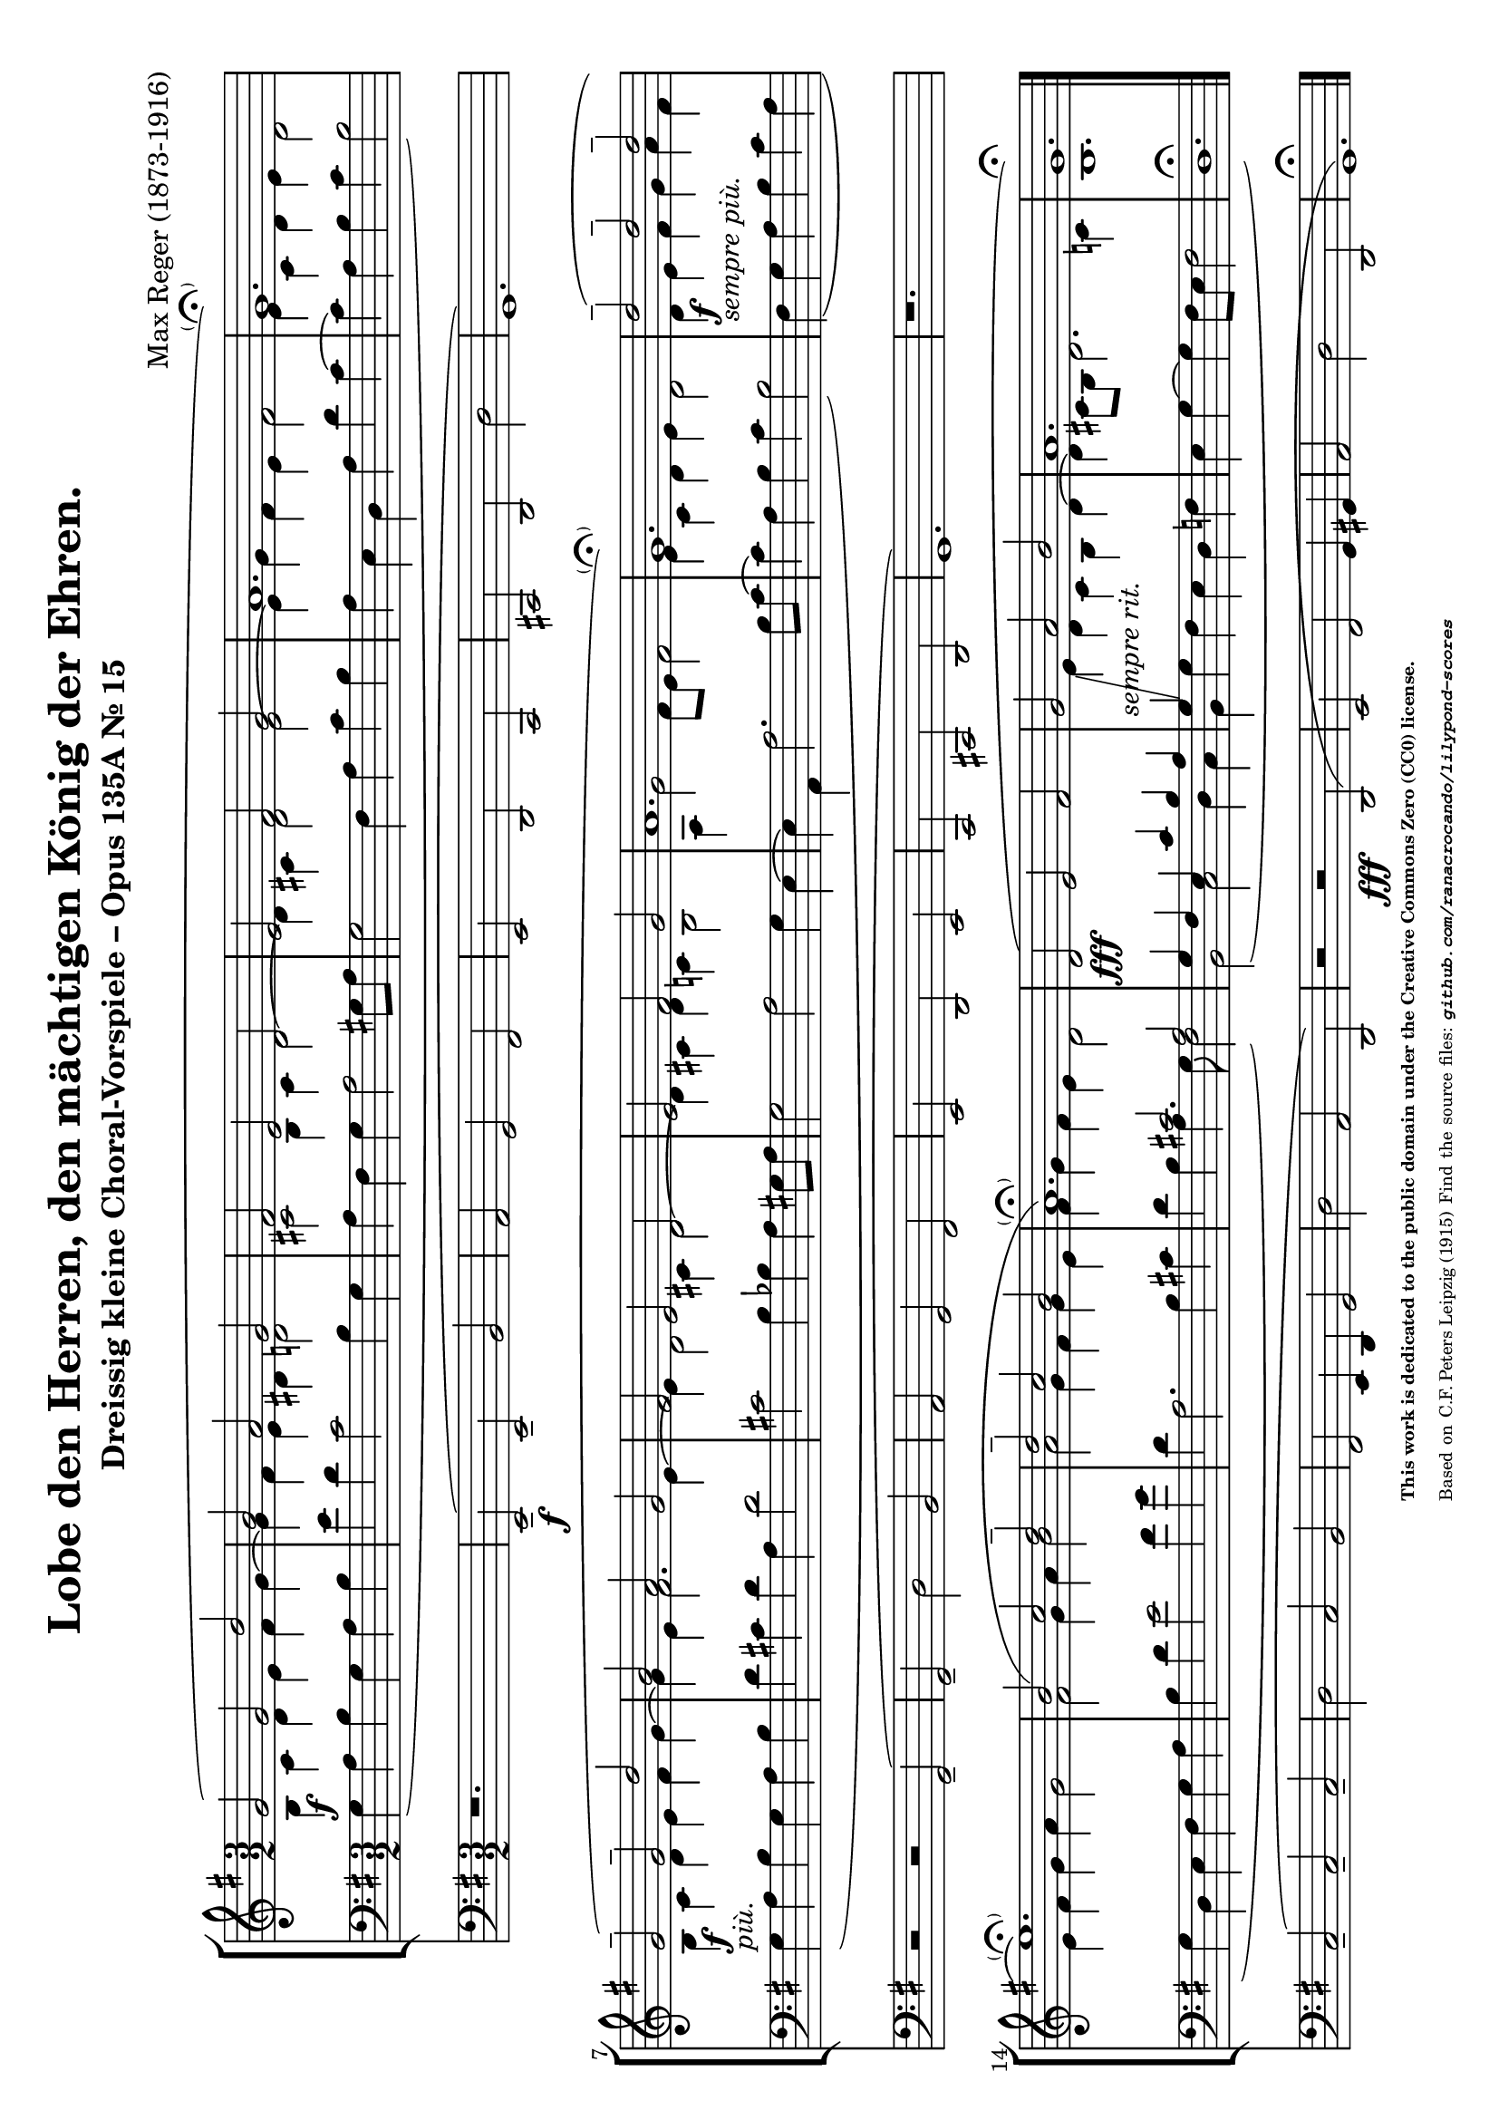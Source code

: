 \version "2.24.0" % Specify the version of LilyPond
#(set-default-paper-size "a4" 'landscape)
% this is based on https://imslp.org/wiki/30_Kleine_Choralvorspiele,_Op.135a_%28Reger,_Max%29
% licensed under the Creative Commons CC0 1.0 Universal Public Domain Dedication

\header {
  title = "Lobe den Herren, den mächtigen König der Ehren."
  composer = "Max Reger (1873-1916)"
  subtitle="Dreissig kleine Choral-Vorspiele – Opus 135A Nr. 15 "
  %piece="Lebhaft"
  tagline = \markup {
    \override #'(font-size . -4)
    \center-align {
      \column {
        \line {
          \bold "This work is dedicated to the public domain under the Creative Commons Zero (CC0) license."
        }
        \line {
          Based on
          \with-url
          #"https://imslp.org/wiki/30_Kleine_Choralvorspiele,_Op.135a_%28Reger,_Max%29"
          "C.F. Peters Leipzig (1915)"
          Find the source files: \bold \italic \typewriter {
            \with-url
            #"https://github.com/ranacrocando/lilypond-scores/blob/main/lord-of-all-hopefulness/"
            "github.com/ranacrocando/lilypond-scores"
          }
        }
      }
    }
  }
}


global = {
  \key g \major
  \time 3/2
}

melodyVoice = \relative c'' {
  \clef treble
  \key g \major
  \time 3/2
  \stemUp \slurUp
  g2 \f ( g d'
  b a g
  fis
  e d
  e fis g
  a1.
  g\parenthesize\fermata )\break

  g2^--\markup{\italic "più."}\f( g^- d'
  b a g
  fis e d
  e fis g
  a1.
  g\parenthesize\fermata)

  d'2^--\markup{\italic "sempre più."}\f( d^- d^-\break
  e1.\parenthesize\fermata)
  b2( c d^-
  d^- c b
  a1.\parenthesize\fermata)

  d,2( \fff e fis
  g -\markup { \italic "sempre rit." } a b
  a1.
  g\fermata)
}
bassVoice = \relative c {
  \clef bass
  \key g \major
  \time 3/2
  \slurDown
  \stemDown
  \override Tie.direction = #UP
  g'4( a b g a b
  e d c2 b4 g
  a fis g a2 gis8 a
  g2 fis 4 a c b
  a e d a' d c~
  c a b c b2)

  g4( a b g a b
  d cis d a d2
  cis b4 bes a gis8 a
  g2 a g4 e~
  e a, a'2. b8 c~
  c4 a b c b2)

  fis4( g a b  c a
  g d e fis g a
  b d e2 fis4 g
  d a2. b4 cis
  d b a4. g8 fis2)

  b,( c d4 c
  b g' fis e d f
  e g~g fis8 e fis2
  d1.\fermata)
}

harmonyVoice = \relative c'' {
  \clef treble
  \key g \major
  \time 3/2
  \stemDown
  \slurDown
  b,4 c d e fis g~
  g fis e dis d2
  cis b4 cis d2~
  d4 cis d2 e~
  e4 g fis e fis2
  e4 c d e d2

  b4 c d e fis g~
  g e fis2. e4~
  e d2 cis4 d2~
  d4 cis d c b2
  a4 g'2 fis8 e fis2
  e4 c d e d2

  d4 e fis g a fis
  e fis g a g2
  fis g4 a b2
  a g4 fis g e
  fis g fis e d2

  \change Staff = "bassStaff"
  \stemUp
  g,4 fis e c' b a
  g\glissando
  \change Staff = "melodyAndHarmonyStaff"
  \stemDown
  e' d c b d~
  d cis8 b d2. c4
  b1. \bar "|."
}



secondBassVoice = \relative c {
  \clef bass
  \key g \major
  \time 3/2
  \stemUp
  s1.*16
  s2 cis' a
}

pedalVoice = \relative c {
  \clef bass
  \key g \major
  \time 3/2
  % Your pedal notes here
  r1.
  e,2--( \f e-- b'
  a g fis
  e d c
  cis d d'
  g,1.)

  r2 r2 g--(
  g-- d' b
  a g fis
  e d e
  c cis d g1.)

  r1.
  c2--( c-- c--
  d c b
  fis e4 d g2
  d' a d,)

  r2 r  \fff d(
  e fis g4 gis
  a2 d d,
  g1.\fermata)
}

% Define the staff system
\score {
  <<
    \new StaffGroup <<
      \new Staff = "melodyAndHarmonyStaff" <<
        \clef treble
        \new Voice = "melody" { \melodyVoice }
        \new Voice = "harmony" { \harmonyVoice }
      >>

      \new Staff = "bassStaff" <<
        \new Voice = "bass" { \bassVoice }
        \new Voice = "basstwo" { \secondBassVoice }
      >>
    >>
    \new Staff = "pedalStaff" <<
      \new Voice = "pedal" { \pedalVoice }
    >>
  >>

  % Layout block for formatting
  \layout {}
}
